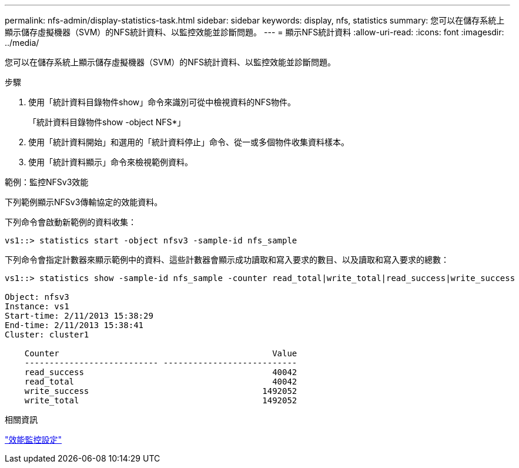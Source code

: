 ---
permalink: nfs-admin/display-statistics-task.html 
sidebar: sidebar 
keywords: display, nfs, statistics 
summary: 您可以在儲存系統上顯示儲存虛擬機器（SVM）的NFS統計資料、以監控效能並診斷問題。 
---
= 顯示NFS統計資料
:allow-uri-read: 
:icons: font
:imagesdir: ../media/


[role="lead"]
您可以在儲存系統上顯示儲存虛擬機器（SVM）的NFS統計資料、以監控效能並診斷問題。

.步驟
. 使用「統計資料目錄物件show」命令來識別可從中檢視資料的NFS物件。
+
「統計資料目錄物件show -object NFS*」

. 使用「統計資料開始」和選用的「統計資料停止」命令、從一或多個物件收集資料樣本。
. 使用「統計資料顯示」命令來檢視範例資料。


.範例：監控NFSv3效能
下列範例顯示NFSv3傳輸協定的效能資料。

下列命令會啟動新範例的資料收集：

[listing]
----
vs1::> statistics start -object nfsv3 -sample-id nfs_sample
----
下列命令會指定計數器來顯示範例中的資料、這些計數器會顯示成功讀取和寫入要求的數目、以及讀取和寫入要求的總數：

[listing]
----

vs1::> statistics show -sample-id nfs_sample -counter read_total|write_total|read_success|write_success

Object: nfsv3
Instance: vs1
Start-time: 2/11/2013 15:38:29
End-time: 2/11/2013 15:38:41
Cluster: cluster1

    Counter                                           Value
    --------------------------- ---------------------------
    read_success                                      40042
    read_total                                        40042
    write_success                                   1492052
    write_total                                     1492052
----
.相關資訊
link:../performance-config/index.html["效能監控設定"]
